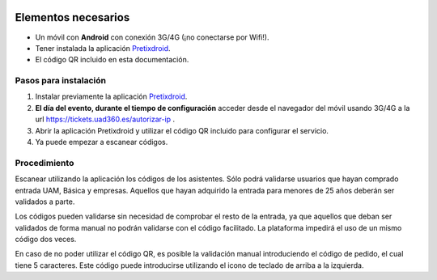
.. image:: images/qr.*
    :align: center

Elementos necesarios
====================

* Un móvil con **Android** con conexión 3G/4G (¡no conectarse por Wifi!).
* Tener instalada la aplicación `Pretixdroid <https://play.google.com/store/apps/details?id=eu.pretix.pretixdroid>`_.
* El código QR incluido en esta documentación.


Pasos para instalación
----------------------

#. Instalar previamente la aplicación
   `Pretixdroid <https://play.google.com/store/apps/details?id=eu.pretix.pretixdroid>`_.
#. **El día del evento, durante el tiempo de configuración** acceder desde el navegador del móvil usando 3G/4G
   a la url https://tickets.uad360.es/autorizar-ip .
#. Abrir la aplicación Pretixdroid y utilizar el código QR incluido para configurar el servicio.
#. Ya puede empezar a escanear códigos.


Procedimiento
-------------

Escanear utilizando la aplicación los códigos de los asistentes. Sólo podrá validarse usuarios que hayan comprado
entrada UAM, Básica y empresas. Aquellos que hayan adquirido la entrada para menores de 25 años deberán ser validados
a parte.

Los códigos pueden validarse sin necesidad de comprobar el resto de la entrada, ya que aquellos que deban ser validados
de forma manual no podrán validarse con el código facilitado. La plataforma impedirá el uso de un mismo código dos
veces.

En caso de no poder utilizar el código QR, es posible la validación manual introduciendo el código de pedido, el cual
tiene 5 caracteres. Este código puede introducirse utilizando el icono de teclado de arriba a la izquierda.
